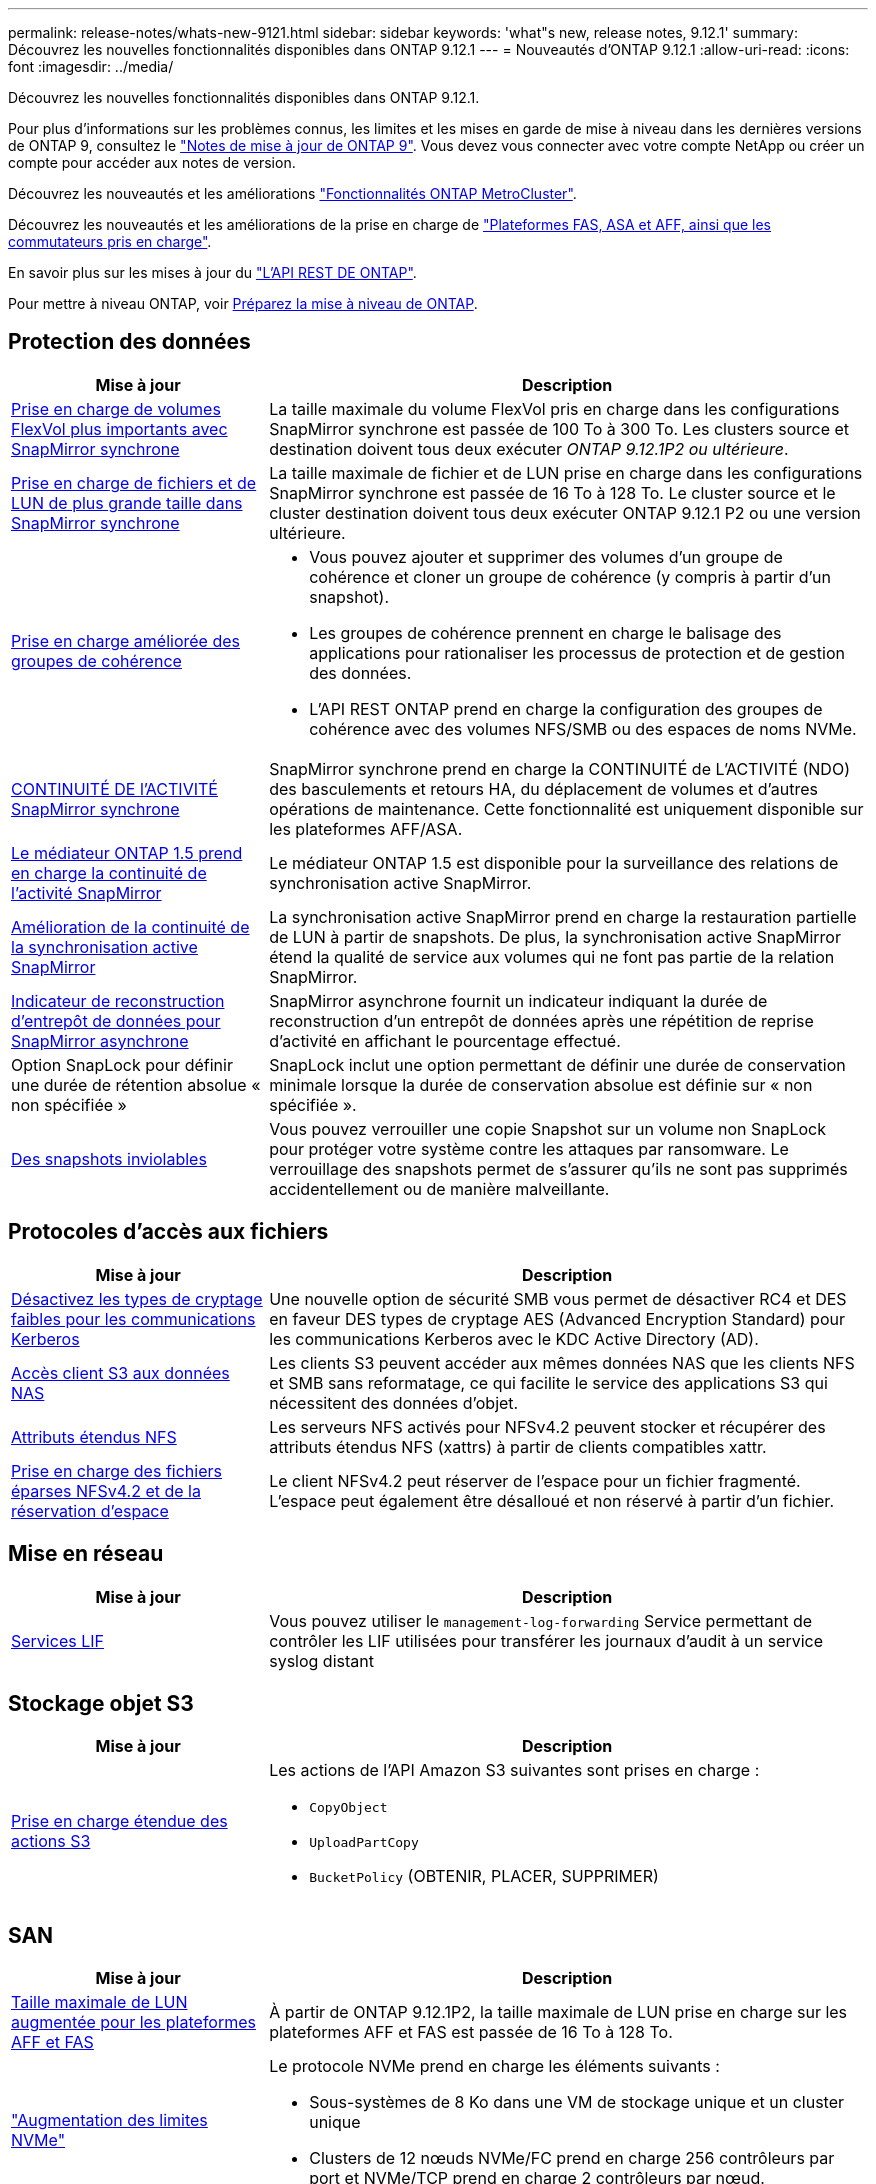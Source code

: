 ---
permalink: release-notes/whats-new-9121.html 
sidebar: sidebar 
keywords: 'what"s new, release notes, 9.12.1' 
summary: Découvrez les nouvelles fonctionnalités disponibles dans ONTAP 9.12.1 
---
= Nouveautés d'ONTAP 9.12.1
:allow-uri-read: 
:icons: font
:imagesdir: ../media/


[role="lead"]
Découvrez les nouvelles fonctionnalités disponibles dans ONTAP 9.12.1.

Pour plus d'informations sur les problèmes connus, les limites et les mises en garde de mise à niveau dans les dernières versions de ONTAP 9, consultez le https://library.netapp.com/ecm/ecm_download_file/ECMLP2492508["Notes de mise à jour de ONTAP 9"^]. Vous devez vous connecter avec votre compte NetApp ou créer un compte pour accéder aux notes de version.

Découvrez les nouveautés et les améliorations https://docs.netapp.com/us-en/ontap-metrocluster/releasenotes/mcc-new-features.html["Fonctionnalités ONTAP MetroCluster"^].

Découvrez les nouveautés et les améliorations de la prise en charge de https://docs.netapp.com/us-en/ontap-systems/whats-new.html["Plateformes FAS, ASA et AFF, ainsi que les commutateurs pris en charge"^].

En savoir plus sur les mises à jour du https://docs.netapp.com/us-en/ontap-automation/whats_new.html["L'API REST DE ONTAP"^].

Pour mettre à niveau ONTAP, voir xref:../upgrade/create-upgrade-plan.html[Préparez la mise à niveau de ONTAP].



== Protection des données

[cols="30%,70%"]
|===
| Mise à jour | Description 


| xref:../data-protection/snapmirror-synchronous-disaster-recovery-basics-concept.html[Prise en charge de volumes FlexVol plus importants avec SnapMirror synchrone]  a| 
La taille maximale du volume FlexVol pris en charge dans les configurations SnapMirror synchrone est passée de 100 To à 300 To. Les clusters source et destination doivent tous deux exécuter _ONTAP 9.12.1P2 ou ultérieure_.



| xref:../data-protection/snapmirror-synchronous-disaster-recovery-basics-concept.html[Prise en charge de fichiers et de LUN de plus grande taille dans SnapMirror synchrone] | La taille maximale de fichier et de LUN prise en charge dans les configurations SnapMirror synchrone est passée de 16 To à 128 To. Le cluster source et le cluster destination doivent tous deux exécuter ONTAP 9.12.1 P2 ou une version ultérieure. 


| xref:../consistency-groups/index.html[Prise en charge améliorée des groupes de cohérence]  a| 
* Vous pouvez ajouter et supprimer des volumes d'un groupe de cohérence et cloner un groupe de cohérence (y compris à partir d'un snapshot).
* Les groupes de cohérence prennent en charge le balisage des applications pour rationaliser les processus de protection et de gestion des données.
* L'API REST ONTAP prend en charge la configuration des groupes de cohérence avec des volumes NFS/SMB ou des espaces de noms NVMe.




| xref:../data-protection/snapmirror-synchronous-disaster-recovery-basics-concept.html#supported-features[CONTINUITÉ DE l'ACTIVITÉ SnapMirror synchrone] | SnapMirror synchrone prend en charge la CONTINUITÉ de L'ACTIVITÉ (NDO) des basculements et retours HA, du déplacement de volumes et d'autres opérations de maintenance. Cette fonctionnalité est uniquement disponible sur les plateformes AFF/ASA. 


| xref:../mediator/index.html[Le médiateur ONTAP 1.5 prend en charge la continuité de l'activité SnapMirror] | Le médiateur ONTAP 1.5 est disponible pour la surveillance des relations de synchronisation active SnapMirror. 


| xref:../snapmirror-active-sync/index.html[Amélioration de la continuité de la synchronisation active SnapMirror] | La synchronisation active SnapMirror prend en charge la restauration partielle de LUN à partir de snapshots. De plus, la synchronisation active SnapMirror étend la qualité de service aux volumes qui ne font pas partie de la relation SnapMirror. 


| xref:../data-protection/convert-snapmirror-version-flexible-task.html[Indicateur de reconstruction d'entrepôt de données pour SnapMirror asynchrone] | SnapMirror asynchrone fournit un indicateur indiquant la durée de reconstruction d'un entrepôt de données après une répétition de reprise d'activité en affichant le pourcentage effectué. 


| Option SnapLock pour définir une durée de rétention absolue « non spécifiée » | SnapLock inclut une option permettant de définir une durée de conservation minimale lorsque la durée de conservation absolue est définie sur « non spécifiée ». 


| xref:../snaplock/snapshot-lock-concept.html[Des snapshots inviolables] | Vous pouvez verrouiller une copie Snapshot sur un volume non SnapLock pour protéger votre système contre les attaques par ransomware. Le verrouillage des snapshots permet de s'assurer qu'ils ne sont pas supprimés accidentellement ou de manière malveillante. 
|===


== Protocoles d'accès aux fichiers

[cols="30%,70%"]
|===
| Mise à jour | Description 


| xref:../smb-admin/configure-kerberos-aes-encryption-concept.html[Désactivez les types de cryptage faibles pour les communications Kerberos] | Une nouvelle option de sécurité SMB vous permet de désactiver RC4 et DES en faveur DES types de cryptage AES (Advanced Encryption Standard) pour les communications Kerberos avec le KDC Active Directory (AD). 


| xref:../s3-multiprotocol/index.html[Accès client S3 aux données NAS] | Les clients S3 peuvent accéder aux mêmes données NAS que les clients NFS et SMB sans reformatage, ce qui facilite le service des applications S3 qui nécessitent des données d'objet. 


| xref:../nfs-admin/ontap-support-nfsv42-concept.html[Attributs étendus NFS] | Les serveurs NFS activés pour NFSv4.2 peuvent stocker et récupérer des attributs étendus NFS (xattrs) à partir de clients compatibles xattr. 


| xref:../nfs-admin/ontap-support-nfsv42-concept.html[Prise en charge des fichiers éparses NFSv4.2 et de la réservation d'espace] | Le client NFSv4.2 peut réserver de l'espace pour un fichier fragmenté. L'espace peut également être désalloué et non réservé à partir d'un fichier. 
|===


== Mise en réseau

[cols="30%,70%"]
|===
| Mise à jour | Description 


| xref:../system-admin/forward-command-history-log-file-destination-task.html[Services LIF] | Vous pouvez utiliser le `management-log-forwarding` Service permettant de contrôler les LIF utilisées pour transférer les journaux d'audit à un service syslog distant 
|===


== Stockage objet S3

[cols="30%,70%"]
|===
| Mise à jour | Description 


| xref:../s3-config/ontap-s3-supported-actions-reference.html[Prise en charge étendue des actions S3]  a| 
Les actions de l'API Amazon S3 suivantes sont prises en charge :

* `CopyObject`
* `UploadPartCopy`
* `BucketPolicy` (OBTENIR, PLACER, SUPPRIMER)


|===


== SAN

[cols="30%,70%"]
|===
| Mise à jour | Description 


| xref:/san-admin/resize-lun-task.html[Taille maximale de LUN augmentée pour les plateformes AFF et FAS] | À partir de ONTAP 9.12.1P2, la taille maximale de LUN prise en charge sur les plateformes AFF et FAS est passée de 16 To à 128 To. 


| link:https://hwu.netapp.com/["Augmentation des limites NVMe"^]  a| 
Le protocole NVMe prend en charge les éléments suivants :

* Sous-systèmes de 8 Ko dans une VM de stockage unique et un cluster unique
* Clusters de 12 nœuds NVMe/FC prend en charge 256 contrôleurs par port et NVMe/TCP prend en charge 2 contrôleurs par nœud.




| xref:../nvme/setting-up-secure-authentication-nvme-tcp-task.html[Prise en charge de NVME/TCP pour l'authentification sécurisée] | L'authentification sécurisée, unidirectionnelle et bidirectionnelle entre un hôte et un contrôleur NVMe est prise en charge via NVMe/TCP à l'aide du protocole d'authentification DHHMAC-CHAP. 


| xref:../asa/support-limitations.html[Prise en charge de MetroCluster IP pour NVMe] | Le protocole NVMe/FC est pris en charge dans les configurations IP MetroCluster à 4 nœuds. 
|===


== Sécurité

En octobre 2022, NetApp a mis en œuvre des modifications pour rejeter les transmissions de messages AutoSupport qui ne sont pas envoyées par HTTPS avec TLSv1.2 ou SMTP sécurisé. Pour plus d'informations, voir link:https://kb.netapp.com/Support_Bulletins/Customer_Bulletins/SU484["SU484 : NetApp rejette les messages AutoSupport transmis avec une sécurité de transport insuffisante"^].

[cols="30%,70%"]
|===
| Fonction | Description 


| xref:../anti-ransomware/use-cases-restrictions-concept.html#supported-configurations[Améliorations de l'interopérabilité de la protection anti-ransomware autonome]  a| 
La protection anti-ransomware autonome est disponible pour les configurations suivantes :

* Volumes protégés par SnapMirror
* Les SVM sont protégés par SnapMirror
* SVM activé pour la migration (mobilité des données des SVM)




| xref:../authentication/setup-ssh-multifactor-authentication-task.html[Prise en charge de l'authentification multifacteur (MFA) pour SSH avec FIDO2 et PIV (tous deux utilisés par Yubikey)] | SSH MFA peut utiliser l'échange de clés publiques/privées assisté par matériel avec le nom d'utilisateur et le mot de passe. Yubikey est un dispositif à jeton physique connecté au client SSH afin d'améliorer la sécurité MFA. 


| xref:../system-admin/ontap-implements-audit-logging-concept.html[Enregistrement inviolable] | Tous les journaux internes de ONTAP sont inviolables par défaut, ce qui permet de s'assurer que les comptes d'administrateur compromis ne peuvent pas masquer les actions malveillantes. 


| xref:../error-messages/configure-ems-events-notifications-syslog-task.html[Transport TLS pour les événements] | Les événements EMS peuvent être envoyés à un serveur syslog distant à l'aide du protocole TLS, améliorant ainsi la protection sur le réseau pour la journalisation d'audit externe centrale. 
|===


== Efficacité du stockage

[cols="30%,70%"]
|===
| Mise à jour | Description 


| xref:../volumes/change-efficiency-mode-task.html[Efficacité du stockage sensible à la température]  a| 
L'efficacité du stockage sensible à la température est activée par défaut sur les nouveaux volumes et plates-formes AFF C250, AFF C400 et AFF C800. Le TSSE n'est pas activé par défaut sur les volumes existants mais peut être activé manuellement à l'aide de l'interface de ligne de commande ONTAP.



| xref:../volumes/determine-space-usage-volume-aggregate-concept.html[Augmentation de l'espace utilisable dans l'agrégat] | Pour les plateformes FAS 100 % Flash (AFF) et FAS500f, la réserve WAFL pour les agrégats de plus de 30 To est réduite de 10 % à 5 %, ce qui entraîne une augmentation de l'espace utilisable dans l'agrégat. 


| xref:../concept_nas_file_system_analytics_overview.html[Analyse du système de fichiers : les meilleurs répertoires par taille] | L'analyse du système de fichiers identifie désormais les répertoires d'un volume qui consomment le plus d'espace. 
|===


== Améliorations de la gestion des ressources de stockage

[cols="30%,70%"]
|===
| Mise à jour | Description 


| xref:../flexgroup/manage-flexgroup-rebalance-task.html#flexgroup-rebalancing-considerations[Rééquilibrage FlexGroup]  a| 
Vous pouvez activer le rééquilibrage automatique des volumes FlexGroup sans interruption pour redistribuer les fichiers entre des composants FlexGroup.


NOTE: Il est recommandé de ne pas utiliser le rééquilibrage automatique des FlexGroup après une conversion de FlexVol en FlexGroup. À la place, vous pouvez utiliser la fonction de déplacement de fichiers rétroactif perturbateur disponible dans ONTAP 9.10.1 et les versions ultérieures, en entrant la `volume rebalance file-move` commande. Pour plus d'informations et la syntaxe des commandes, consultez le link:https://docs.netapp.com/us-en/ontap-cli-9121//volume-rebalance-file-move-start.html["Référence des commandes ONTAP"^] .



| xref:../snaplock/commit-snapshot-copies-worm-concept.html[Prise en charge de SnapLock pour SnapVault pour les volumes FlexGroup] | Prise en charge de SnapLock pour SnapVault pour les volumes FlexGroup 
|===


== Améliorations de la gestion des SVM

[cols="30%,70%"]
|===
| Mise à jour | Description 


| xref:../svm-migrate/index.html[Amélioration de la mobilité des données SVM]  a| 
Les administrateurs de cluster peuvent déplacer un SVM d'un cluster source vers un cluster de destination sans interruption à l'aide de FAS, de plateformes AFF, sur des agrégats hybrides.
La prise en charge du protocole SMB perturbateur et la protection anti-ransomware autonome ont été ajoutées.

|===


== System Manager

Depuis ONTAP 9.12.1, System Manager est intégré à BlueXP. Avec BlueXP, les administrateurs peuvent gérer l'infrastructure multicloud hybride à partir d'un seul plan de contrôle, tout en conservant le tableau de bord familier de System Manager. Lors de la connexion à System Manager, les administrateurs peuvent accéder à l'interface System Manager dans BlueXP ou accéder directement à System Manager. En savoir plus sur xref:../sysmgr-integration-bluexp-concept.html[Intégration de System Manager à BlueXP].

[cols="30%,70%"]
|===
| Mise à jour | Description 


| xref:../snaplock/create-snaplock-volume-task.html[Prise en charge de System Manager pour SnapLock] | System Manager prend en charge les opérations SnapLock, notamment l'initialisation Compliance Clock, la création de volume SnapLock et la mise en miroir de fichiers WORM. 


| xref:../task_admin_troubleshoot_hardware_problems.html[Visualisation matérielle du câblage] | Les utilisateurs de System Manager peuvent afficher des informations de connectivité sur le câblage entre les périphériques matériels de leur cluster afin de résoudre les problèmes de connectivité. 


| xref:../system-admin/configure-saml-authentication-task.html[Prise en charge de l'authentification multifacteur avec Cisco DUO lors de la connexion à System Manager] | Vous pouvez configurer Cisco DUO en tant que fournisseur d'identités SAML, ce qui permet aux utilisateurs de s'authentifier à l'aide de Cisco DUO lorsqu'ils se connectent à System Manager. 


| xref:../nfs-rdma/index.html[Améliorations de la mise en réseau de System Manager] | System Manager offre un contrôle accru sur le sous-réseau et le choix du port de départ lors de la création de l'interface réseau. System Manager prend également en charge la configuration de NFS sur les connexions RDMA. 


| xref:../system-admin/access-cluster-system-manager-browser-task.html[Thèmes d'affichage du système] | Les utilisateurs de System Manager peuvent sélectionner un thème clair ou foncé pour l'affichage de l'interface de System Manager. Ils peuvent également choisir le thème par défaut utilisé pour leur système d'exploitation ou leur navigateur. Cette fonction permet aux utilisateurs de spécifier un paramètre plus confortable pour la lecture de l'affichage. 


| xref:../concepts/capacity-measurements-in-sm-concept.html[Améliorations des détails de capacité du niveau local] | Les utilisateurs de System Manager peuvent afficher les détails de capacité de niveaux locaux spécifiques afin de déterminer si l'espace est sur-alloué. Cela peut indiquer qu'ils doivent ajouter de la capacité pour s'assurer que l'espace n'est pas insuffisant au niveau local. 


| xref:../task_admin_search_filter_sort.html[Recherche améliorée] | La fonctionnalité de recherche améliorée de System Manager permet aux utilisateurs de rechercher et d'accéder aux informations de support pertinentes et contextuelles, ainsi qu'aux documents relatifs à System Manager depuis le site du support NetApp, directement via l'interface du gestionnaire système. Les utilisateurs peuvent ainsi acquérir les informations dont ils ont besoin pour prendre les mesures appropriées sans avoir à effectuer de recherche à différents emplacements sur le site du support. 


| xref:../task_admin_add_a_volume.html[Amélioration du provisionnement de volumes] | Les administrateurs du stockage peuvent choisir une règle de snapshot lors de la création d'un volume à l'aide de System Manager plutôt que d'utiliser la règle par défaut. 


| xref:../task_admin_expand_storage.html#increase-the-size-of-a-volume[Augmenter la taille d'un volume] | Les administrateurs du stockage peuvent visualiser l'impact sur l'espace de données et la réserve Snapshot lorsqu'ils utilisent System Manager pour redimensionner un volume. 


| xref:../disks-aggregates/create-ssd-storage-pool-task.html[Pool de stockage] et xref:../disks-aggregates/create-flash-pool-aggregate-ssd-storage-task.html?[Flash Pool] gestion | Les administrateurs du stockage peuvent utiliser System Manager pour ajouter des disques SSD à un pool de stockage SSD, créer des niveaux locaux Flash Pool (agrégat) à l'aide d'unités d'allocation de pools de stockage SSD et créer des niveaux locaux Flash Pool à l'aide de disques SSD physiques. 


| xref:../nfs-rdma/index.html[Prise en charge de NFS sur RDMA dans System Manager] | System Manager prend en charge les configurations d'interface réseau pour NFS sur RDMA et identifie les ports compatibles RoCE. 
|===
